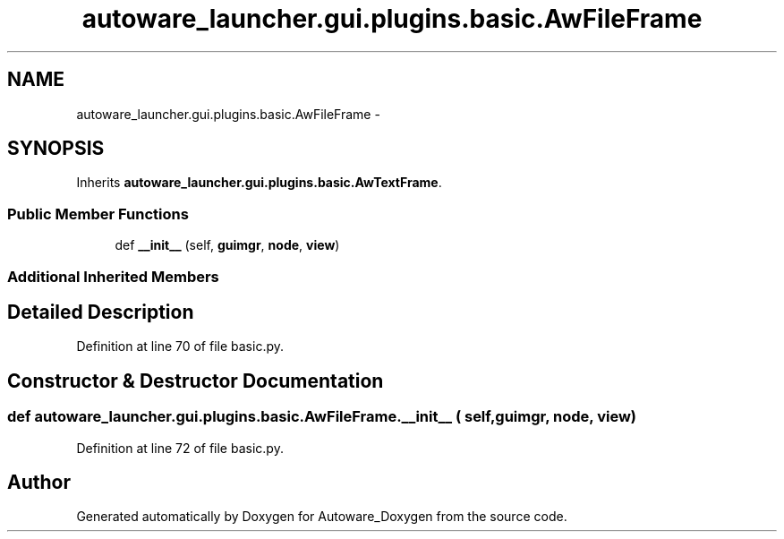 .TH "autoware_launcher.gui.plugins.basic.AwFileFrame" 3 "Fri May 22 2020" "Autoware_Doxygen" \" -*- nroff -*-
.ad l
.nh
.SH NAME
autoware_launcher.gui.plugins.basic.AwFileFrame \- 
.SH SYNOPSIS
.br
.PP
.PP
Inherits \fBautoware_launcher\&.gui\&.plugins\&.basic\&.AwTextFrame\fP\&.
.SS "Public Member Functions"

.in +1c
.ti -1c
.RI "def \fB__init__\fP (self, \fBguimgr\fP, \fBnode\fP, \fBview\fP)"
.br
.in -1c
.SS "Additional Inherited Members"
.SH "Detailed Description"
.PP 
Definition at line 70 of file basic\&.py\&.
.SH "Constructor & Destructor Documentation"
.PP 
.SS "def autoware_launcher\&.gui\&.plugins\&.basic\&.AwFileFrame\&.__init__ ( self,  guimgr,  node,  view)"

.PP
Definition at line 72 of file basic\&.py\&.

.SH "Author"
.PP 
Generated automatically by Doxygen for Autoware_Doxygen from the source code\&.
